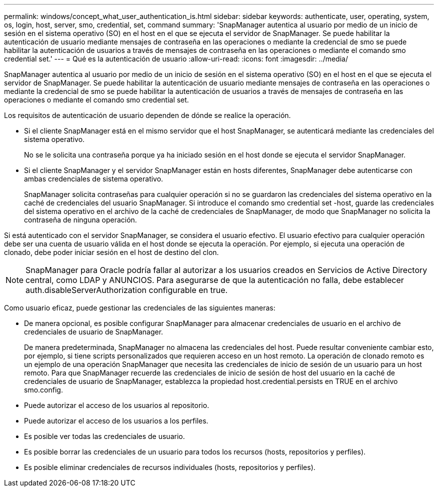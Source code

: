 ---
permalink: windows/concept_what_user_authentication_is.html 
sidebar: sidebar 
keywords: authenticate, user, operating, system, os, login, host, server, smo, credential, set, command 
summary: 'SnapManager autentica al usuario por medio de un inicio de sesión en el sistema operativo (SO) en el host en el que se ejecuta el servidor de SnapManager. Se puede habilitar la autenticación de usuario mediante mensajes de contraseña en las operaciones o mediante la credencial de smo se puede habilitar la autenticación de usuarios a través de mensajes de contraseña en las operaciones o mediante el comando smo credential set.' 
---
= Qué es la autenticación de usuario
:allow-uri-read: 
:icons: font
:imagesdir: ../media/


[role="lead"]
SnapManager autentica al usuario por medio de un inicio de sesión en el sistema operativo (SO) en el host en el que se ejecuta el servidor de SnapManager. Se puede habilitar la autenticación de usuario mediante mensajes de contraseña en las operaciones o mediante la credencial de smo se puede habilitar la autenticación de usuarios a través de mensajes de contraseña en las operaciones o mediante el comando smo credential set.

Los requisitos de autenticación de usuario dependen de dónde se realice la operación.

* Si el cliente SnapManager está en el mismo servidor que el host SnapManager, se autenticará mediante las credenciales del sistema operativo.
+
No se le solicita una contraseña porque ya ha iniciado sesión en el host donde se ejecuta el servidor SnapManager.

* Si el cliente SnapManager y el servidor SnapManager están en hosts diferentes, SnapManager debe autenticarse con ambas credenciales de sistema operativo.
+
SnapManager solicita contraseñas para cualquier operación si no se guardaron las credenciales del sistema operativo en la caché de credenciales del usuario SnapManager. Si introduce el comando smo credential set -host, guarde las credenciales del sistema operativo en el archivo de la caché de credenciales de SnapManager, de modo que SnapManager no solicita la contraseña de ninguna operación.



Si está autenticado con el servidor SnapManager, se considera el usuario efectivo. El usuario efectivo para cualquier operación debe ser una cuenta de usuario válida en el host donde se ejecuta la operación. Por ejemplo, si ejecuta una operación de clonado, debe poder iniciar sesión en el host de destino del clon.


NOTE: SnapManager para Oracle podría fallar al autorizar a los usuarios creados en Servicios de Active Directory central, como LDAP y ANUNCIOS. Para asegurarse de que la autenticación no falla, debe establecer auth.disableServerAuthorization configurable en true.

Como usuario eficaz, puede gestionar las credenciales de las siguientes maneras:

* De manera opcional, es posible configurar SnapManager para almacenar credenciales de usuario en el archivo de credenciales de usuario de SnapManager.
+
De manera predeterminada, SnapManager no almacena las credenciales del host. Puede resultar conveniente cambiar esto, por ejemplo, si tiene scripts personalizados que requieren acceso en un host remoto. La operación de clonado remoto es un ejemplo de una operación SnapManager que necesita las credenciales de inicio de sesión de un usuario para un host remoto. Para que SnapManager recuerde las credenciales de inicio de sesión de host del usuario en la caché de credenciales de usuario de SnapManager, establezca la propiedad host.credential.persists en TRUE en el archivo smo.config.

* Puede autorizar el acceso de los usuarios al repositorio.
* Puede autorizar el acceso de los usuarios a los perfiles.
* Es posible ver todas las credenciales de usuario.
* Es posible borrar las credenciales de un usuario para todos los recursos (hosts, repositorios y perfiles).
* Es posible eliminar credenciales de recursos individuales (hosts, repositorios y perfiles).


